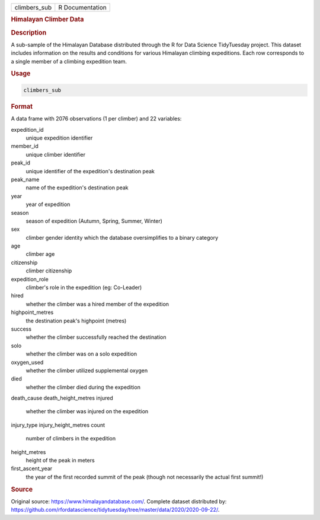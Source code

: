 .. container::

   .. container::

      ============ ===============
      climbers_sub R Documentation
      ============ ===============

      .. rubric:: Himalayan Climber Data
         :name: himalayan-climber-data

      .. rubric:: Description
         :name: description

      A sub-sample of the Himalayan Database distributed through the R
      for Data Science TidyTuesday project. This dataset includes
      information on the results and conditions for various Himalayan
      climbing expeditions. Each row corresponds to a single member of a
      climbing expedition team.

      .. rubric:: Usage
         :name: usage

      .. code:: R

         climbers_sub

      .. rubric:: Format
         :name: format

      A data frame with 2076 observations (1 per climber) and 22
      variables:

      expedition_id
         unique expedition identifier

      member_id
         unique climber identifier

      peak_id
         unique identifier of the expedition's destination peak

      peak_name
         name of the expedition's destination peak

      year
         year of expedition

      season
         season of expedition (Autumn, Spring, Summer, Winter)

      sex
         climber gender identity which the database oversimplifies to a
         binary category

      age
         climber age

      citizenship
         climber citizenship

      expedition_role
         climber's role in the expedition (eg: Co-Leader)

      hired
         whether the climber was a hired member of the expedition

      highpoint_metres
         the destination peak's highpoint (metres)

      success
         whether the climber successfully reached the destination

      solo
         whether the climber was on a solo expedition

      oxygen_used
         whether the climber utilized supplemental oxygen

      died
         whether the climber died during the expedition

      death_cause
      death_height_metres
      injured
         whether the climber was injured on the expedition

      injury_type
      injury_height_metres
      count
         number of climbers in the expedition

      height_metres
         height of the peak in meters

      first_ascent_year
         the year of the first recorded summit of the peak (though not
         necessarily the actual first summit!)

      .. rubric:: Source
         :name: source

      Original source: https://www.himalayandatabase.com/. Complete
      dataset distributed by:
      https://github.com/rfordatascience/tidytuesday/tree/master/data/2020/2020-09-22/.
